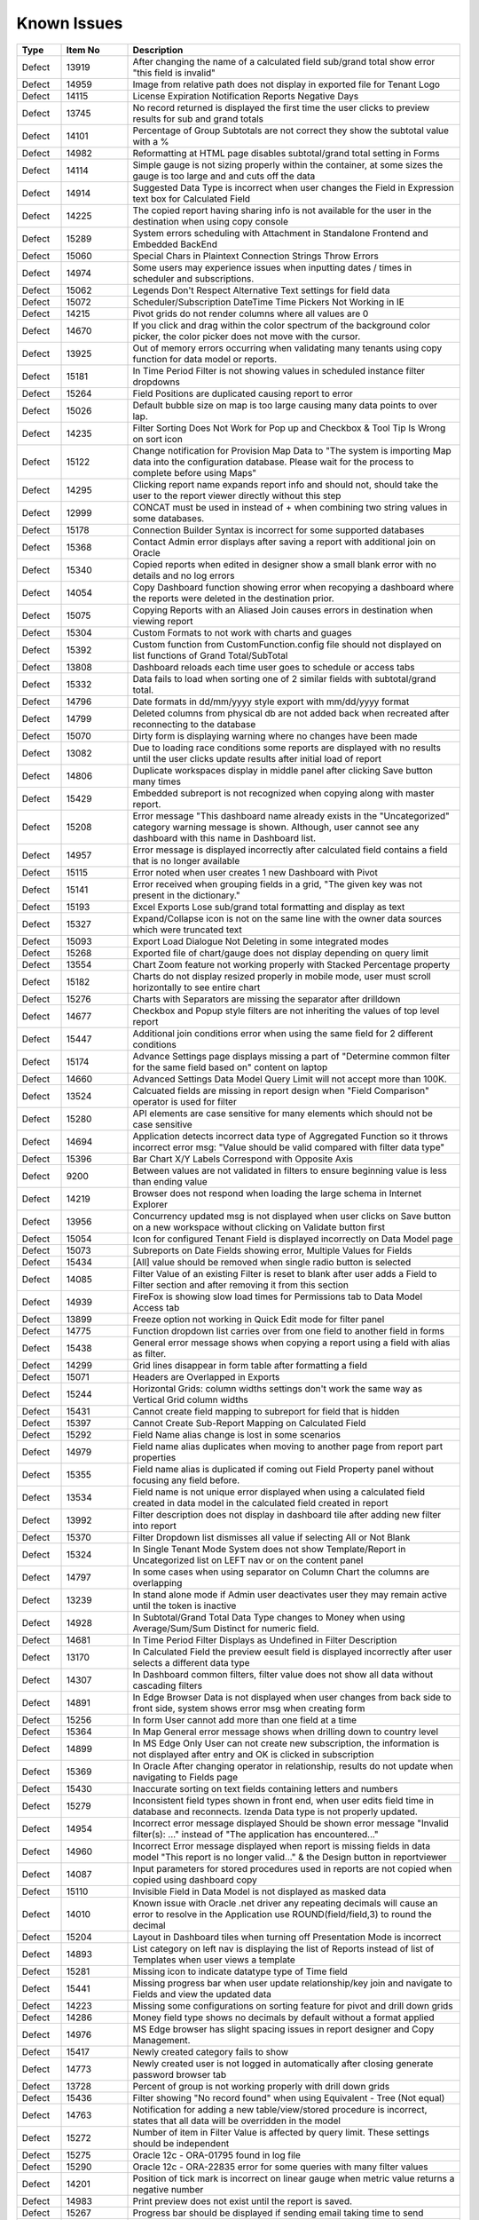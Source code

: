 ==============
Known Issues
==============

.. list-table::
   :header-rows: 1
   :widths: 10 15 75

   * - Type
     - Item No
     - Description
   * - Defect
     - 13919
     - After changing the name of a calculated field sub/grand total show error "this field is invalid"
   * - Defect
     - 14959
     - Image from relative path does not display in exported file for Tenant Logo
   * - Defect
     - 14115
     - License Expiration Notification Reports Negative Days
   * - Defect
     - 13745
     - No record returned is displayed the first time the user clicks to preview results for sub and grand totals
   * - Defect
     - 14101
     - Percentage of Group Subtotals are not correct they show the subtotal value with a % 
   * - Defect
     - 14982
     - Reformatting at HTML page disables subtotal/grand total setting in Forms
   * - Defect
     - 14114
     - Simple gauge is not sizing properly within the container, at some sizes the gauge is too large and and cuts off the data
   * - Defect
     - 14914
     - Suggested Data Type is incorrect when user changes the Field in Expression text box for Calculated Field
   * - Defect
     - 14225
     - The copied report having sharing info is not available for the user in the destination when using copy console
   * - Defect
     - 15289
     - System errors scheduling with Attachment in Standalone Frontend and Embedded BackEnd
   * - Defect
     - 15060
     - Special Chars in Plaintext Connection Strings Throw Errors
   * - Defect
     - 14974
     - Some users may experience issues when inputting dates / times in scheduler and subscriptions. 
   * - Defect
     - 15062
     - Legends Don't Respect Alternative Text settings for field data
   * - Defect
     - 15072
     - Scheduler/Subscription DateTime Time Pickers Not Working in IE
   * - Defect
     - 14215
     - Pivot grids do not render columns where all values are 0
   * - Defect
     - 14670
     - If you click and drag within the color spectrum of the background color picker, the color picker does not move with the cursor.
   * - Defect
     - 13925
     - Out of memory errors occurring when validating many tenants using copy function for data model or reports.
   * - Defect
     - 15181
     - In Time Period Filter is not showing values in scheduled instance filter dropdowns
   * - Defect
     - 15264
     - Field Positions are duplicated causing report to error
   * - Defect
     - 15026
     - Default bubble size on map is too large causing many data points to over lap.
   * - Defect
     - 14235
     - Filter Sorting Does Not Work for Pop up and Checkbox & Tool Tip Is Wrong on sort icon
   * - Defect
     - 15122
     - Change notification for Provision Map Data to "The system is importing Map data into the configuration database. Please wait for the process to complete before using Maps"
   * - Defect
     - 14295
     - Clicking report name expands report info and should not, should take the user to the report viewer directly without this step
   * - Defect
     - 12999
     - CONCAT must be used in instead of + when combining two string values in some databases. 
   * - Defect
     - 15178
     - Connection Builder Syntax is incorrect for some supported databases
   * - Defect
     - 15368
     - Contact Admin error displays after saving a report with additional join on Oracle
   * - Defect
     - 15340
     - Copied reports when edited in designer show a small blank error with no details and no log errors
   * - Defect
     - 14054
     - Copy Dashboard function showing error when recopying a dashboard where the reports were deleted in the destination prior.
   * - Defect
     - 15075
     - Copying Reports with an Aliased Join causes errors in destination when viewing report
   * - Defect
     - 15304
     - Custom Formats to not work with charts and guages
   * - Defect
     - 15392
     - Custom function from CustomFunction.config file should not displayed on list functions of Grand Total/SubTotal
   * - Defect
     - 13808
     - Dashboard reloads each time user goes to schedule or access tabs
   * - Defect
     - 15332
     - Data fails to load when sorting one of 2 similar fields with subtotal/grand total. 
   * - Defect
     - 14796
     - Date formats in dd/mm/yyyy style export with mm/dd/yyyy format
   * - Defect
     - 14799
     - Deleted columns from physical db are not added back when recreated after reconnecting to the database
   * - Defect
     - 15070
     - Dirty form is displaying warning where no changes have been made 
   * - Defect
     - 13082
     - Due to loading race conditions some reports are displayed with no results until the user clicks update results after initial load of report
   * - Defect
     - 14806
     - Duplicate workspaces display in middle panel after clicking Save button many times
   * - Defect
     - 15429
     - Embedded subreport is not recognized when copying along with master report. 
   * - Defect
     - 15208
     - Error message "This dashboard name already exists in the "Uncategorized" category warning message is shown. Although, user cannot see any dashboard with this name in Dashboard list.
   * - Defect
     - 14957
     - Error message is displayed incorrectly after calculated field contains a field that is no longer available
   * - Defect
     - 15115
     - Error noted when user creates 1 new Dashboard with Pivot 
   * - Defect
     - 15141
     - Error received when grouping fields in a grid, "The given key was not present in the dictionary."
   * - Defect
     - 15193
     - Excel Exports Lose sub/grand total formatting and display as text
   * - Defect
     - 15327
     - Expand/Collapse icon is not on the same line with the owner data sources which were truncated text
   * - Defect
     - 15093
     - Export Load Dialogue Not Deleting in some integrated modes
   * - Defect
     - 15268
     - Exported file of chart/gauge does not display depending on query limit
   * - Defect
     - 13554
     - Chart Zoom feature not working properly with Stacked Percentage property
   * - Defect
     - 15182
     - Charts do not display resized properly in mobile mode, user must scroll horizontally to see entire chart
   * - Defect
     - 15276
     - Charts with Separators are missing the separator after drilldown
   * - Defect
     - 14677
     - Checkbox and Popup style filters are not inheriting the values of top level report
   * - Defect
     - 15447
     - Additional join conditions error when using the same field for 2 different conditions
   * - Defect
     - 15174
     - Advance Settings page displays missing a part of "Determine common filter for the same field based on" content on laptop
   * - Defect
     - 14660
     - Advanced Settings Data Model Query Limit will not accept more than 100K. 
   * - Defect
     - 13524
     - Calcuated fields are missing in report design when "Field Comparison" operator is used for filter
   * - Defect
     - 15280
     - API elements are case sensitive for many elements which should not be case sensitive
   * - Defect
     - 14694
     - Application detects incorrect data type of Aggregated Function so it throws incorrect error msg: "Value should be valid compared with filter data type"
   * - Defect
     - 15396
     - Bar Chart X/Y Labels Correspond with Opposite Axis
   * - Defect
     - 9200
     - Between values are not validated in filters to ensure beginning value is less than ending value
   * - Defect
     - 14219
     -  Browser does not respond when loading the large schema in Internet Explorer
   * - Defect
     - 13956
     -  Concurrency updated msg is not displayed when user clicks on Save button on a new workspace without clicking on Validate button first
   * - Defect
     - 15054
     -  Icon for configured Tenant Field is displayed incorrectly on Data Model page
   * - Defect
     - 15073
     -  Subreports on Date Fields showing error, Multiple Values for Fields
   * - Defect
     - 15434
     - [All] value should be removed when single radio button is selected
   * - Defect
     - 14085
     - Filter Value of an existing Filter is reset to blank after user adds a Field to Filter section and after removing it from this section
   * - Defect
     - 14939
     - FireFox is showing slow load times for Permissions tab to Data Model Access tab
   * - Defect
     - 13899
     - Freeze option not working in Quick Edit mode for filter panel
   * - Defect
     - 14775
     - Function dropdown list carries over from one field to another field in forms
   * - Defect
     - 15438
     - General error message shows when copying a report using a field with alias as filter.
   * - Defect
     - 14299
     - Grid lines disappear in form table after formatting a field
   * - Defect
     - 15071
     - Headers are Overlapped in Exports
   * - Defect
     - 15244
     - Horizontal Grids: column widths settings don't work the same way as Vertical Grid column widths
   * - Defect
     - 15431
     - Cannot create field mapping to subreport for field that is hidden
   * - Defect
     - 15397
     - Cannot Create Sub-Report Mapping on Calculated Field
   * - Defect
     - 15292
     - Field Name alias change is lost in some scenarios
   * - Defect
     - 14979
     - Field name alias duplicates when moving to another page from report part properties
   * - Defect
     - 15355
     - Field name alias is duplicated if coming out Field Property panel without focusing any field before. 
   * - Defect
     - 13534
     - Field name is not unique error displayed when using a calculated field created in data model in the calculated field created in report
   * - Defect
     - 13992
     - Filter description does not display in dashboard tile after adding new filter into report
   * - Defect
     - 15370
     - Filter Dropdown list dismisses all value if selecting All or Not Blank
   * - Defect
     - 15324
     - In Single Tenant Mode System does not show Template/Report in Uncategorized list on LEFT nav or on the content panel
   * - Defect
     - 14797
     - In some cases when using separator on Column Chart the columns are overlapping
   * - Defect
     - 13239
     - In stand alone mode if Admin user deactivates user they may remain active until the token is inactive
   * - Defect
     - 14928
     - In Subtotal/Grand Total Data Type changes to Money when using Average/Sum/Sum Distinct for numeric field.
   * - Defect
     - 14681
     - In Time Period Filter Displays as Undefined in Filter Description
   * - Defect
     - 13170
     - In Calculated Field the preview eesult field is displayed incorrectly after user selects a different data type
   * - Defect
     - 14307
     - In Dashboard common filters, filter value does not show all data without cascading filters
   * - Defect
     - 14891
     - In Edge Browser Data is not displayed when user changes from back side to front side, system shows error msg when creating form
   * - Defect
     - 15256
     - In form User cannot add more than one field at a time
   * - Defect
     - 15364
     - In Map General error message shows when drilling down to country level
   * - Defect
     - 14899
     - In MS Edge Only User can not create new subscription, the information is not displayed after entry and OK is clicked in subscription
   * - Defect
     - 15369
     - In Oracle After changing operator in relationship, results do not update when navigating to Fields page
   * - Defect
     - 15430
     - Inaccurate sorting on text fields containing letters and numbers
   * - Defect
     - 15279
     - Inconsistent field types shown in front end, when user edits field time in database and reconnects. Izenda Data type is not properly updated.
   * - Defect
     - 14954
     - Incorrect error message displayed  Should be shown error message "Invalid filter(s): ..." instead of "The application has encountered..."
   * - Defect
     - 14960
     - Incorrect Error message displayed when report is missing fields in data model "This report is no longer valid..." & the Design button in reportviewer
   * - Defect
     - 14087
     - Input parameters for stored procedures used in reports are not copied when copied using dashboard copy
   * - Defect
     - 15110
     - Invisible Field in Data Model is not displayed as masked data
   * - Defect
     - 14010
     - Known issue with Oracle .net driver any repeating decimals will cause an error to resolve in the Application use ROUND(field/field,3) to round the decimal
   * - Defect
     - 15204
     - Layout in Dashboard tiles when turning off Presentation Mode is incorrect
   * - Defect
     - 14893
     - List category on left nav is displaying the list of Reports instead of list of Templates when user views a template
   * - Defect
     - 15281
     - Missing icon to indicate datatype type of Time field 
   * - Defect
     - 15441
     - Missing progress bar when user update relationship/key join and navigate to Fields and view the updated data
   * - Defect
     - 14223
     - Missing some configurations on sorting feature for pivot and drill down grids
   * - Defect
     - 14286
     - Money field type shows no decimals by default without a format applied
   * - Defect
     - 14976
     - MS Edge browser has slight spacing issues in report designer and Copy Management.
   * - Defect
     - 15417
     - Newly created category fails to show 
   * - Defect
     - 14773
     - Newly created user is not logged in automatically after closing generate password browser tab
   * - Defect
     - 13728
     - Percent of group is not working properly with drill down grids
   * - Defect
     - 15436
     - Filter showing  "No record found" when using Equivalent - Tree (Not equal)
   * - Defect
     - 14763
     - Notification for adding a new table/view/stored procedure is incorrect, states that all data will be overridden in the model
   * - Defect
     - 15272
     - Number of item in Filter Value is affected by query limit. These settings should be independent 
   * - Defect
     - 15275
     - Oracle 12c - ORA-01795 found in log file 
   * - Defect
     - 15290
     - Oracle 12c - ORA-22835  error for some queries with many filter values
   * - Defect
     - 14201
     - Position of tick mark is incorrect on linear gauge when metric value returns a negative number
   * - Defect
     - 14983
     - Print preview does not exist until the report is saved. 
   * - Defect
     - 15267
     - Progress bar should be displayed if sending email taking time to send
   * - Defect
     - 14174
     - Query execution is not available for stored procedures in MySQL
   * - Defect
     - 15152
     - Performance issue occurs when adding some fields to ROWS container
   * - Defect
     - 13794
     - Performance on MS Edge is slow, nearly frozen
   * - Defect
     - 14605
     - Permissions summary data is showing Global and Local category names not the actual category names
   * - Defect
     - 14074
     - Scroll bar needed in dashboard tile for gauges and charts which contain multiple items as they are too small to see until the tile is made larger.
   * - Defect
     - 15069
     - Search report part on Dashboard, the list of Report is displayed inconsistent with the list items on Report List page
   * - Defect
     - 2972
     - Relationships are not arranged well in the schema tab of the data model and difficult to read as the tables overlay the connectors
   * - Defect
     - 15422
     - Report is invalid right after saved when changing data model and client db is mssql
   * - Defect
     - 14949
     - Report Part should be displayed in the report when error is shown that fields are not visible 
   * - Defect
     - 15413
     - Report Parts Shifting When Navigating to Viewer
   * - Defect
     - 15331
     - Should be set default for date format field when user set up via api with dateFormat = null
   * - Defect
     - 15231
     - Rule swap 2 DS is not applied when user creates relationship with Key Join
   * - Defect
     - 14110
     - SASS styles issue some elements are not pointing to a global variable
   * - Defect
     - 14973
     - Save External Tenant API only updates name deletion, active and description only. Should update all items available.
   * - Defect
     - 15439
     - Sorting still applies on special data type (ex: photo)
   * - Defect
     - 15277
     - SP set up for date values will not accept blank inputs
   * - Defect
     - 13510
     - Some drop downs are not searchable and all should be combo search and select
   * - Defect
     - 14315
     - Stored Procedures in MSSQL which contain aggregate fields without as indicator show blank field name in model 
   * - Defect
     - 15398
     - Subtotals on Drill Down Grid Inaccurate When Collapsed
   * - Defect
     - 13736
     - Success message displays even after clicking Cancel button on Overwrite popup when copying reports
   * - Defect
     - 14232
     - Suggested Data Type is not displayed in calculated field created in data model
   * - Defect
     - 15309
     - System does not set default Filter Operator for Time data type
   * - Defect
     - 15308
     - System does not show the dirty form msg when user creates a new Dashboard and then click on any Report link to go to Report Viewer page
   * - Defect
     - 15325
     - System does not show Uncategorized list on LEFT nav on Report List page
   * - Defect
     - 15206
     - System navigates to Format page, instead of Fields page when design is selected from report list.
   * - Defect
     - 15094
     - System Parameters used in sp params are not correct when using @UserID the report loads with the initial stored value not the current user id
   * - Defect
     - 15300
     - System returns incorrect data when Field and Join Field in relationship = Text with operators not equal 
   * - Defect
     - 15395
     - System reverts the default value on Date&Time value automatically when user navigates from Field to Datasources page
   * - Defect
     - 15242
     - System should allow user back to data source tab, instead of display the information message when distinct is not valid
   * - Defect
     - 14090
     - System should prevent duplicate threshold values on the same axis
   * - Defect
     - 15437
     - System shows Detect change icon on all stored procedure Fields after user re-assigns this item from Available to Visible on Connection String page
   * - Defect
     - 15230
     - System shows duplicated msg when user create 1 Relationship with 2 Key Join: 1 for Field comparison and 1 for Value comparison
   * - Defect
     - 15299
     - System shows error msg for failure validation when user create report with Cross join
   * - Defect
     - 15298
     - System shows error msg when user creates Key Join which has Time value in comparison
   * - Defect
     - 15394
     - System shows error msg when user uses operator join of Date group for DateTime Field
   * - Defect
     - 14288
     - System shows error msg: "At least one grouping field is required due to filter has aggreated function." when user creates 1 aggregated CF and adds it to filter and report container
   * - Defect
     - 14990
     - System shows incorrect value for "Week Number" format
   * - Defect
     - 15339
     - System shows no information msg after moving 1 report. Blank page is displayed on content page when user clicks on Close button.
   * - Defect
     - 14962
     - System shows the list full data on Sub Report before it scale the exactly data base with the selection on master report
   * - Defect
     - 15241
     - The error message should display in Preview section, instead of in Field Selection popup  
   * - Defect
     - 15334
     - The green check-box and red X icon appear then disappear when user clicks Preview button in Subtotal Settings pop-up
   * - Defect
     - 15335
     - The green check-box and red X icon is displayed when user open Subtotal Settings popup then click OK button
   * - Defect
     - 15367
     - The page continues to load without data while system joins 3 tables with operators <> equals
   * - Defect
     - 15285
     - The Preview does not reload page when changed setting from Link to Icon or vice versa on custom url/or js
   * - Defect
     - 13761
     - When user collapses data model tree in copy management and navigates to advanced copy screen, all trees are expanded again when returning to the main screen
   * - Defect
     - 13782
     - When using a report part, render report or render dashboard if item ID is not found system should return message stating item is not found
   * - Defect
     - 12271
     - When using presentation mode when user gets to last tile system is "rewinding" instead of moving fluidly to first tile again
   * - Defect
     - 13989
     - When using required filters the system is still executing query prior to user clicking update results when there are more than one required filters
   * - Defect
     - 15440
     - With Additional join types System shows error msg when multi data sources join each other and have/not have key join
   * - Defect
     - 15236
     - Unable to select the field with suffix in field selection popup. 
   * - Defect
     - 15207
     - Updated User Name is not displayed on Report List - Report Owner, Create By, Last Edited field
   * - Defect
     - 15435
     - User can not drag and drop the Key Join in data source tab of report designer
   * - Defect
     - 13757
     - User must log out and back in if permissions are changed on role to reduce the report part types available. 
   * - Defect
     - 13984
     - User with create report permissions but lacking permission to Overwrite Existing Report cannot get back to the report designer
   * - Defect
     - 15391
     - User with Full Report and Dashboard Access is Shown with Simple Data Sources In Role Summary
   * - Defect
     - 14754
     - Using any of the RUNNING totals as calculated field functions do not work
   * - Defect
     - 15418
     - Using Azure System does not update the data in Preivew section when the Join Operator of Relationship is changed
   * - Defect
     - 15393
     - Value Labels Prevent Drilldown When Overlapping Small Chart Spaces
   * - Defect
     - 13802
     - Vertical Scroll bar position is reset to top of the list although user select the last item on left navigation.
   * - Defect
     - 13247
     - When creating a form the drag and drop for fields will not work once an item is deleted unless the cursor is placed in the form report part
   * - Defect
     - 15305
     - When Printing A Form, Only the Content in Viewport is Rendered, Page Breaks don't work
   * - Defect
     - 12447
     - When reviewing the permissions summary in the role no scroll bar is present and only 12 items can be displayed
   * - Defect
     - 14309
     - When rotating X axis labels to the 'Angle Clockwise' the values are cut off on the right side of the charts 
   * - Defect
     - 13912
     - When setting a role to Full Report and Dashboard Access defaults for each area are not correct. Example, user should always be able to create a report but if it is not the default for tenant this is not checked and is hidden when using this setting.
   * - Defect
     - 15096
     - Title of Border Settings popup on report designer grid is inconsistent with other report parts 
   * - Defect
     - 14019
     - System loads all Functions in calculated field and function dropdown and should only load items from currently used connection string 
   * - Defect
     - 15227
     - Select data on Join Field/Field of Key Join, system resets Key Join operators automatically
   * - Defect
     - 15057
     - Oracle showing errors when gradually moving more than 1000 data sources to Available Data Sources 
   * - Defect
     - 15301
     - In Oracle an error is occuring when moving datasources containing some datetime format fields
   * - Defect
     - 15371
     - Filter field displays incorrectly data value when enter URL case sensitive
   * - Defect
     - 14293
     - Default sorting function is removed when user returns to visual tab from HTML tab
   * - Defect
     - 15270
     - Icon drop-down should display the first icon like as in Custom URL/ Embedded JavaScript Settings popup, instead of empty
   * - Defect
     - 14316
     - Adding additional error messages to issues with Connection String
   * - Defect
     - 13981
     - Blank error message shows after moving some joins containing additional key joins in report designer
   * - Defect
     - 15269
     - Field Column Group should be removed for field in Values container in Pivot grid
   * - Defect
     - 13762
     - Calculated field fail to load after changing the database name for the connection string 
   * - Defect
     - 14100
     - Responsive Screen Issues


 


